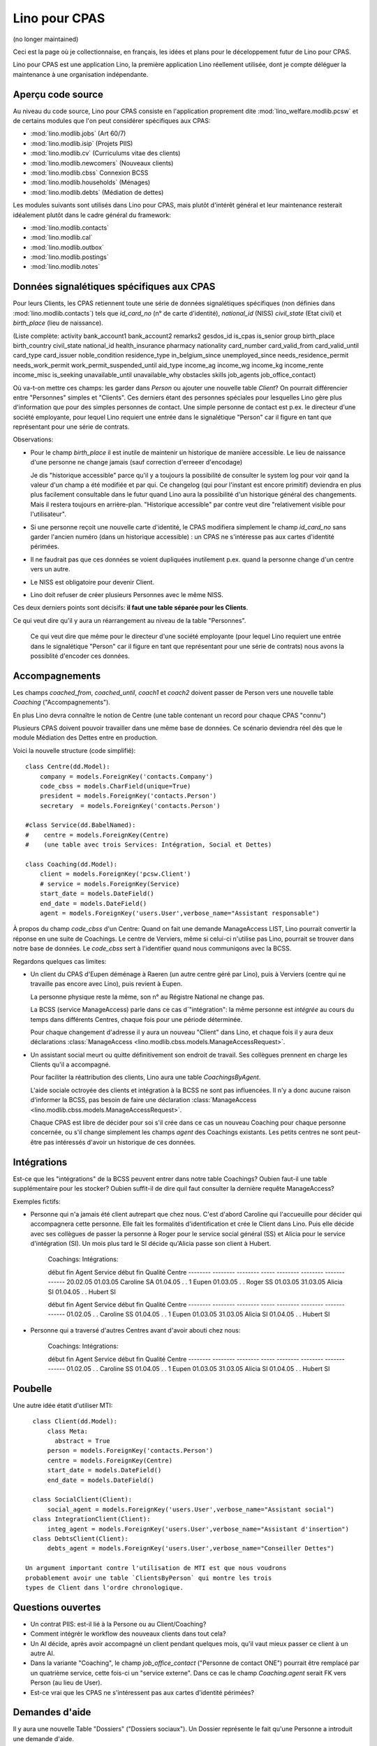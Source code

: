 ==============
Lino pour CPAS
==============

(no longer maintained)

Ceci est la page où je collectionnaise, en français, 
les idées et plans pour le déceloppement futur de Lino pour CPAS.

Lino pour CPAS est une application Lino, 
la première application Lino réellement utilisée,
dont je compte déléguer la maintenance à une organisation 
indépendante.

Aperçu code source
------------------

Au niveau du code source, Lino pour CPAS consiste en 
l'application proprement dite :mod:`lino_welfare.modlib.pcsw` 
et de certains modules  que l'on peut considérer spécifiques 
aux CPAS:

- :mod:`lino.modlib.jobs` (Art 60/7)
- :mod:`lino.modlib.isip`  (Projets PIIS)
- :mod:`lino.modlib.cv` (Curriculums vitae des clients)
- :mod:`lino.modlib.newcomers` (Nouveaux clients)
- :mod:`lino.modlib.cbss` Connexion BCSS
- :mod:`lino.modlib.households` (Ménages)
- :mod:`lino.modlib.debts` (Médiation de dettes)

Les modules suivants sont utilisés dans Lino pour CPAS, 
mais plutôt d'intérêt général et leur maintenance resterait 
idéalement plutôt dans le cadre général du framework:

- :mod:`lino.modlib.contacts`
- :mod:`lino.modlib.cal`
- :mod:`lino.modlib.outbox`
- :mod:`lino.modlib.postings`
- :mod:`lino.modlib.notes`

Données signalétiques spécifiques aux CPAS
------------------------------------------

Pour leurs Clients, les CPAS retiennent 
toute une série de données signalétiques 
spécifiques (non définies dans :mod:`lino.modlib.contacts`)
tels que 
`id_card_no` (n° de carte d'identité),
`national_id` (NISS) 
`civil_state` (Etat civil) 
et `birth_place` (lieu de naissance).

(Liste complète: 
activity    
bank_account1        
bank_account2
remarks2
gesdos_id
is_cpas
is_senior
group
birth_place
birth_country
civil_state
national_id
health_insurance
pharmacy
nationality
card_number
card_valid_from
card_valid_until
card_type
card_issuer
noble_condition
residence_type
in_belgium_since
unemployed_since
needs_residence_permit
needs_work_permit
work_permit_suspended_until
aid_type
income_ag    
income_wg    
income_kg    
income_rente 
income_misc  
is_seeking
unavailable_until
unavailable_why
obstacles
skills
job_agents    
job_office_contact)
   

Où va-t-on mettre ces champs: les garder dans `Person` 
ou ajouter une nouvelle table `Client`?
On pourrait différencier entre "Personnes" simples et "Clients". 
Ces derniers étant des personnes spéciales pour lesquelles 
Lino gère plus d'information que pour des simples personnes de contact.
Une simple personne de contact est p.ex. le directeur d'une société employante,
pour lequel Lino requiert une entrée dans le signalétique "Person" 
car il figure en tant que représentant pour une série de contrats.

Observations:

- Pour le champ `birth_place` il est 
  inutile de maintenir un historique de manière accessible.
  Le lieu de naissance d'une personne ne change jamais 
  (sauf correction d'erreeer d'encodage)

  Je dis "historique accessible" parce qu'il y a toujours la possibilité 
  de consulter le system log pour voir qand la valeur d'un champ a été modifiée 
  et par qui. Ce changelog (qui pour l'instant est encore primitif) deviendra en 
  plus plus facilement consultable dans le futur quand Lino aura la possibilité 
  d'un historique général des changements. 
  Mais il restera toujours en arrière-plan.
  "Historique accessible" par contre veut dire 
  "relativement visible pour l'utilisateur".
  
- Si une personne reçoit une nouvelle carte d'identité, 
  le CPAS modifiera simplement le champ `id_card_no` sans 
  garder l'ancien numéro (dans un historique accessible) : 
  un CPAS ne s'intéresse pas aux cartes d'identité périmées.

- Il ne faudrait pas que ces données se voient dupliquées 
  inutilement p.ex. quand la personne change d'un centre vers un autre.
  
- Le NISS est obligatoire pour devenir Client.

- Lino doit refuser de créer plusieurs Personnes avec le même NISS.

Ces deux derniers points sont décisifs: 
**il faut une table séparée pour les Clients**.

Ce qui veut dire qu'il y aura un réarrangement au niveau 
de la table "Personnes".

.. 

  Ce qui veut dire que même pour le directeur d'une société employante
  (pour lequel Lino requiert une entrée dans le signalétique "Person" 
  car il figure en tant que représentant pour une série de contrats)
  nous avons la possiblité d'encoder ces données.



Accompagnements
---------------

Les champs `coached_from`, `coached_until`, `coach1` et `coach2`
doivent passer de Person vers une nouvelle table 
`Coaching` ("Accompagnements").

En plus Lino devra connaître le notion de Centre (une table contenant un 
record pour chaque CPAS "connu")

Plusieurs CPAS doivent pouvoir travailler dans une même base de données.
Ce scénario deviendra réel dès que le module Médiation des Dettes 
entre en production.
 
  
Voici la nouvelle structure (code simplifié)::

  class Centre(dd.Model):
      company = models.ForeignKey('contacts.Company')
      code_cbss = models.CharField(unique=True)
      president = models.ForeignKey('contacts.Person')
      secretary  = models.ForeignKey('contacts.Person')
      
  #class Service(dd.BabelNamed):
  #    centre = models.ForeignKey(Centre)
  #    (une table avec trois Services: Intégration, Social et Dettes)
    
  class Coaching(dd.Model):
      client = models.ForeignKey('pcsw.Client')
      # service = models.ForeignKey(Service)
      start_date = models.DateField()
      end_date = models.DateField()
      agent = models.ForeignKey('users.User',verbose_name="Assistant responsable")
    
À propos du champ `code_cbss` d'un Centre: 
Quand on fait une demande ManageAccess LIST, 
Lino pourrait convertir la réponse en une suite de Coachings.
Le centre de Verviers, même si celui-ci n'utilise pas Lino, 
pourrait se trouver dans notre base de données.
Le `code_cbss` sert à l'identifier quand nous communiqons avec la BCSS.

Regardons quelques cas limites:

- Un client du CPAS d'Eupen 
  déménage à Raeren (un autre centre géré par Lino), 
  puis à Verviers (centre qui ne travaille pas encore avec Lino), 
  puis revient à Eupen.

  La personne physique reste la même, son n° au Régistre National ne change pas.
  
  La BCSS (service ManageAccess) parle dans ce cas d´"intégration": 
  la même personne est *intégrée* 
  au cours du temps dans différents Centres, 
  chaque fois pour une période déterminée.
  
  Pour chaque changement d'adresse 
  il y aura un nouveau "Client" dans Lino,
  et chaque fois il y aura deux déclarations 
  :class:`ManageAccess <lino.modlib.cbss.models.ManageAccessRequest>`.


- Un assistant social meurt ou quitte définitivement son endroit de travail. 
  Ses collègues prennent en charge les Clients qu'il a accompagné. 
  
  Pour faciliter la réattribution des clients, Lino aura une table 
  `CoachingsByAgent`.

  L'aide sociale octroyée des clients et intégration à la BCSS 
  ne sont pas influencées.
  Il n'y a donc aucune raison d'informer la BCSS, 
  pas besoin de faire une déclaration
  :class:`ManageAccess <lino.modlib.cbss.models.ManageAccessRequest>`.



  Chaque CPAS est libre de décider pour soi s'il crée dans ce 
  cas un nouveau Coaching pour chaque personne concernée, 
  ou s'il change simplement les champs `agent` des Coachings existants. 
  Les petits centres ne sont peut-être pas intéressés d'avoir un historique 
  de ces données.
  
Intégrations
------------

Est-ce que les "intégrations" de la BCSS peuvent entrer dans 
notre table Coachings? 
Oubien faut-il une table supplémentaire pour les stocker?
Oubien suffit-il de dire quil faut consulter la dernière requête
ManageAccess?

Exemples fictifs:

- Personne qui n'a jamais été client autrepart que chez nous. 
  C'est d'abord Caroline qui l'accueuille pour décider qui 
  accompagnera cette personne. Elle fait les formalités 
  d'identification et crée le Client dans Lino. 
  Puis elle décide avec ses collègues de passer la 
  personne à Roger pour le service social général (SS) 
  et Alicia pour le service d'intégration (SI).
  Un mois plus tard le SI décide qu'Alicia passe son client à Hubert.
  

    Coachings:                          Intégrations:
  
    début    fin      Agent  Service    début    fin      Qualité Centre
    -------- -------- -------- -----    -------- -------- ------- ------
    20.02.05 01.03.05 Caroline  SA      01.04.05   .  .   1       Eupen
    01.03.05   .  .   Roger     SS
    01.03.05 31.03.05 Alicia    SI
    01.04.05   .  .   Hubert    SI
  
    début    fin      Agent  Service    début    fin      Qualité Centre
    -------- -------- -------- -----    -------- -------- ------- ------
    01.02.05   .  .   Caroline  SS      01.04.05   .  .   1       Eupen
    01.03.05 31.03.05 Alicia    SI
    01.04.05   .  .   Hubert    SI
  
- Personne qui a traversé d'autres Centres avant d'avoir abouti chez nous:

    Coachings:                          Intégrations:
  
    début    fin      Agent  Service    début    fin      Qualité Centre
    -------- -------- -------- -----    -------- -------- ------- ------
    01.02.05   .  .   Caroline  SS      01.04.05   .  .   1       Eupen
    01.03.05 31.03.05 Alicia    SI
    01.04.05   .  .   Hubert    SI


  
Poubelle
--------

Une autre idée étatit d'utiliser MTI::

    class Client(dd.Model):
        class Meta:
          abstract = True
        person = models.ForeignKey('contacts.Person')
        centre = models.ForeignKey(Centre)
        start_date = models.DateField()
        end_date = models.DateField()

    class SocialClient(Client):
        social_agent = models.ForeignKey('users.User',verbose_name="Assistant social")
    class IntegrationClient(Client):
        integ_agent = models.ForeignKey('users.User',verbose_name="Assistant d'insertion")
    class DebtsClient(Client):
        debts_agent = models.ForeignKey('users.User',verbose_name="Conseiller Dettes")

  Un argument important contre l'utilisation de MTI est que nous voudrons 
  probablement avoir une table `ClientsByPerson` qui montre les trois 
  types de Client dans l'ordre chronologique.


Questions ouvertes
------------------

- Un contrat PIIS: est-il lié à la Persone ou au Client/Coaching?
- Comment intégrér le workflow des nouveaux clients dans tout cela?

- Un AI décide, après avoir accompagné un client pendant quelques mois, 
  qu'il vaut mieux passer ce client à un autre AI.
  
- Dans la variante "Coaching", le champ `job_office_contact` 
  ("Personne de contact ONE") pourrait être remplacé 
  par un quatrième service, cette fois-ci un "service externe".
  Dans ce cas le champ `Coaching.agent` serait FK vers Person (au lieu de User).
  
- Est-ce vrai
  que les CPAS ne s'intéressent pas aux cartes d'identité périmées?
  


Demandes d'aide
---------------

Il y aura une nouvelle 
Table "Dossiers" ("Dossiers sociaux").
Un Dossier représente le fait qu'une Personne a introduit une demande d'aide.

- client
- centre
- date de début

DossiersByPerson: Historique des demandes d'aide





